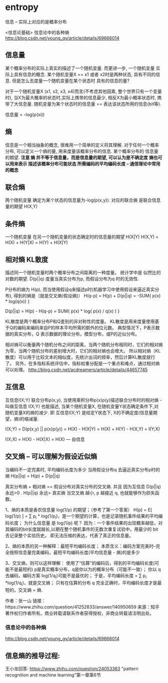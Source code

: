 * entropy

  信息 -- 实际上对应的是概率分布

  <信息论基础>
  信息论中的各种熵  http://blog.csdn.net/young_gy/article/details/69666014
  

** 信息量
   某个概率分布的实际上真实的描述了一个随机变量.
   而更进一步, 一个随机变量 实际上具有信息的概念. 某个随机变量X == x1 或者 x2时是两种状态, 具有不同的信息.
   但是怎么去度量一个随机变量在某个状态时 具有的信息的量?

   对于一个随机变量X (x1, x2, x3, x4)而言(不考虑其他因素, 整个世界只有一个变量时), 
   当X为最大概率的状态时,实际上携带的信息最少, 相反X为最小概率状态时,  携带了大信息量.
   随机变量为某个状态时的信息量 == 表达该状态所用的信息(bit等). 

   信息量 = -log(p(xi))
   
** 熵
   信息是一个相当抽象的概念, 很难用一个简单的定义将其理解.
   对于任何一个概率分布, 可以定义一个熵的量, 用来度量该概率分布的信息.
   某个概率分布的 信息量 的期望.
   *注意 熵 并不等于信息量，而是信息量的期望, 可以认为是不确定度*
   *熵也可以用来表示 描述该概率分布可能状态 所需编码的平均编码长度 -- 通信理论中常用的概念*

** 联合熵
   两个随机变量 确定为某个状态的信息量为-log(p(x,y)).
   对应的联合熵 是联合信息量的期望 H(X,Y)
   
** 条件熵
   一个随机变量 在另一个随机变量的状态确定时的信息量的期望
   H(X|Y)
   H(X,Y) = H(X) + H(Y|X) = H(Y) + H(X|Y)
    
** 相对熵  KL散度
   描述同一个随机变量时两个概率分布之间距离的一种度量。 统计学中是 似然比的对数的期望.
   D(p||q) 度量当真实分布为p, 而假设分布为q 时的无效性.
   
   P分布的熵为 H(p), 而当使用假设q来描述p时(机器学习中使用假设来逼近真实分布), 得到的熵是（就是交叉熵(假设熵)）
   H(q-p) = H(p) + D(p||q) = -SUM{ p(x) * log(q(x)) }
   
   D(p||q) = H(p) - H(q-p)
           = SUM{ p(x) * log( p(x) / q(x) ) }
   

   KL散度是两个概率分布P和Q差别的非对称性的度量。
   KL散度是用来度量使用基于Q的编码来编码来自P的样本平均所需的额外的位元数。 
   典型情况下，P表示数据的真实分布，Q 表示数据的理论分布，模型分布，或P的近似分布。

   相对熵可以衡量两个随机分布之间的距离，当两个随机分布相同时，它们的相对熵为零，当两个随机分布的差别增大时，它们的相对熵也会增大。
   所以相对熵（KL散度）可以用于比较文本的相似度，先统计出词的频率，然后计算KL散度就行了。
   另外，在多指标系统评估中，指标权重分配是一个重点和难点，通过相对熵可以处理。
   http://blog.csdn.net/acdreamers/article/details/44657745

** 互信息
   互信息I(X;Y) 
   联合分布p(x,y), 当使用乘积分布p(x)p(y)描述联合分布时的相对熵 - 叫做互信息 I(X;Y)
   也能描述, 当某个随机变量X, 在随机变量Y状态确定条件下,对随机变量X的熵的减少.
   即 互信息I(X;Y) 是给定Y状态下, X的不确定度(信息量期望，熵)的缩减量.

   I(X;Y) = D(p(x,y) || p(x)p(y))
          = H(X) - H(X|Y)
          = H(X) + H(Y) - H(X,Y)
          = I(Y;X)

   I(X;X) = H(X) - H(X|X) = H(X)  --- 自信息
          

** 交叉熵 -- 可以理解为假设近似熵
   当编码不一定完美时, 平均编码长度为多少
   当用假设分布q 去逼近真实分布p时的熵
   H(p||q) = H(p) + D(p||q)

   真实分布熵 + 相对熵 == 假设分布对真实分布的交叉熵.
   并且 因为互信息 D(p||q) 永远>0 . H(p||q) 永远> 真实熵
   当交叉熵 越小, p 越接近 q, 也就能够作为损失函数。



   1、熵的本质是香农信息量 log(1/p) 的期望；（参考了第一个答案）      
   H(p) = E[ log(1/p) ] = ∑ p_i * log(1/p_i)，是一个期望的计算，也是记录随机事件结果的平均编码长度；       
   为什么信息量 是 log(1/p) 呢？       
      因为：一个事件结果的出现概率越低，对其编码的bit长度就越长,以期在整个随机事件的无数次重复试验中，用最少的 bit 去记录整个实验历史。
      即无法压缩的表达，代表了真正的信息量。

   2、熵的本质的另一种解释：最短平均编码长度；    
      本质含义：编码方案完美时--完全按照信息量完美编码，最短平均编码长度(平均信息量 - 熵)的是多少
    
   3、交叉熵，则可以这样理解：
      使用了“估算”的编码后，得到的平均编码长度(可能不是最短的)
      p是真实概率分布，q是你以为的概率分布（可能不一致）；
      你以 q 去编码，编码方案 log(1/q_i)可能不是最优的；
      于是，平均编码长度 = ∑ p_i *log(1/q_i)，就是交叉熵；
      只有在估算的分布 q 完全正确时，平均编码长度才是最短的，交叉熵 = 熵.


    作者：张一山
    链接：https://www.zhihu.com/question/41252833/answer/140950659
    来源：知乎
    著作权归作者所有。商业转载请联系作者获得授权，非商业转载请注明出处。
    
*** 信息论中的各种熵
    http://blog.csdn.net/young_gy/article/details/69666014
    
    
    
** 信息熵的推导过程:
   王小龙回答:
   https://www.zhihu.com/question/24053383 
   "pattern recognition and machine learning"第一章第6节


